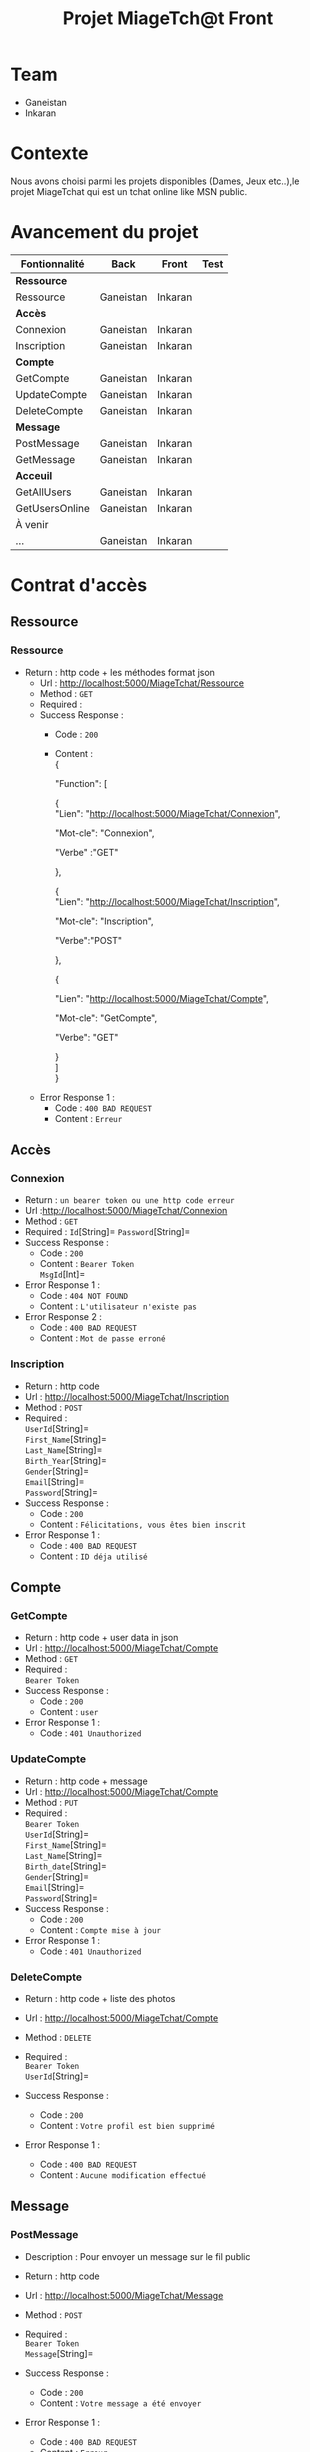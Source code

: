 #+TITLE: Projet MiageTch@t Front
[[file:./logo.png]]
#+OPTIONS: \n:t
* Table of Contents                                       :TOC_4_gh:noexport:
- [[#team][Team]]
- [[#contexte][Contexte]]
- [[#avancement-du-projet][Avancement du projet]]
- [[#contrat-daccès][Contrat d'accès]]
  - [[#ressource][Ressource]]
    - [[#ressource-1][Ressource]]
  - [[#accès][Accès]]
    - [[#connexion][Connexion]]
    - [[#inscription][Inscription]]
  - [[#compte][Compte]]
    - [[#getcompte][GetCompte]]
    - [[#updatecompte][UpdateCompte]]
    - [[#deletecompte][DeleteCompte]]
  - [[#message][Message]]
    - [[#postmessage][PostMessage]]
    - [[#getmessage][GetMessage]]
  - [[#acceuil][Acceuil]]
    - [[#getallusers][GetAllUsers]]
    - [[#getusersonline][GetUsersOnline]]

* Team
- Ganeistan
- Inkaran

* Contexte
Nous avons choisi parmi les projets disponibles (Dames, Jeux etc..),le projet MiageTchat qui est un tchat online like MSN public.

* Avancement du projet
| Fontionnalité        | Back         | Front      | Test |
|----------------------+--------------+------------+------|
| *Ressource*          |              |            |      |
| Ressource            | Ganeistan    | Inkaran    |      |
|----------------------+--------------+------------+------|
| *Accès*              |              |            |      |
| Connexion            | Ganeistan    | Inkaran    |      |
| Inscription          | Ganeistan    | Inkaran    |      |
|----------------------+--------------+------------+------|
| *Compte*             |              |            |      |
| GetCompte            | Ganeistan    | Inkaran    |      |
| UpdateCompte         | Ganeistan    | Inkaran    |      |
| DeleteCompte         | Ganeistan    | Inkaran    |      |
|----------------------+--------------+------------+------|
| *Message*            |              |            |      |
| PostMessage          | Ganeistan    | Inkaran    |      |
| GetMessage           | Ganeistan    | Inkaran    |      |
|----------------------+--------------+------------+------|
| *Acceuil*            |              |            |      |
| GetAllUsers          | Ganeistan    | Inkaran    |      |
| GetUsersOnline       | Ganeistan    | Inkaran    |      |
|----------------------+--------------+------------+------|
| À venir              |              |            |      |
| ...                  | Ganeistan    | Inkaran    |      |

* Contrat d'accès
** Ressource
*** Ressource
  - Return : http code + les méthodes format json
   - Url : [[http://localhost:5000/MiageTchat/Ressource]]
   - Method : =GET=
   - Required :
   - Success Response :
     - Code : =200=
     - Content :
            {

            "Function": [

              {
               "Lien":  "http://localhost:5000/MiageTchat/Connexion",
               
               "Mot-cle": "Connexion",
               
               "Verbe" :"GET"
               
              },
              
              {
               "Lien":  "http://localhost:5000/MiageTchat/Inscription",

               "Mot-cle": "Inscription",

               "Verbe":"POST"
               
               },

               {

               "Lien":  "http://localhost:5000/MiageTchat/Compte",
               
               "Mot-cle": "GetCompte",
               
               "Verbe": "GET" 
               
               }
            ]
            }
   - Error Response 1 :
     - Code : =400 BAD REQUEST=
     - Content : =Erreur=

** Accès
*** Connexion
   - Return : =un bearer token ou une http code erreur=
   - Url :[[http://localhost:5000/MiageTchat/Connexion]]
   - Method : =GET=
   - Required : =Id=[String]=  =Password=[String]=
   - Success Response :
     - Code : =200=
     - Content : =Bearer Token=
                 =MsgId=[Int]=
   - Error Response 1 :
     - Code : =404 NOT FOUND=
     - Content : =L'utilisateur n'existe pas=
   - Error Response 2 :
     - Code : =400 BAD REQUEST=
     - Content : =Mot de passe erroné=

*** Inscription
   - Return : http code
   - Url : [[http://localhost:5000/MiageTchat/Inscription]]
   - Method : =POST=
   - Required :
          =UserId=[String]=
          =First_Name=[String]=
          =Last_Name=[String]=
          =Birth_Year=[String]=
          =Gender=[String]=
          =Email=[String]=
          =Password=[String]=
   - Success Response :
     - Code : =200=
     - Content : =Félicitations, vous êtes bien inscrit=
   - Error Response 1 :
     - Code : =400 BAD REQUEST=
     - Content : =ID déja utilisé=


** Compte
*** GetCompte
   - Return : http code + user data in json
   - Url : [[http://localhost:5000/MiageTchat/Compte]]
   - Method : =GET=
   - Required :
           =Bearer Token=
   - Success Response :
     - Code : =200=
     - Content : =user=
   - Error Response 1 :
     - Code : =401 Unauthorized=


*** UpdateCompte
   - Return : http code + message 
   - Url : [[http://localhost:5000/MiageTchat/Compte]]
   - Method : =PUT=
   - Required :
          =Bearer Token=
           =UserId=[String]=
           =First_Name=[String]=
           =Last_Name=[String]=
           =Birth_date=[String]=
           =Gender=[String]=
           =Email=[String]=
           =Password=[String]=
   - Success Response :
     - Code : =200=
     - Content : =Compte mise à jour=
   - Error Response 1 :
     - Code : =401 Unauthorized=         

*** DeleteCompte
   - Return : http code + liste des photos
   - Url : [[http://localhost:5000/MiageTchat/Compte]]
   - Method : =DELETE=
   - Required :
           =Bearer Token=
            =UserId=[String]=
          
   - Success Response :
    - Code : =200=
    - Content : =Votre profil est bien supprimé=
   - Error Response 1 :
     - Code : =400 BAD REQUEST=
     - Content : =Aucune modification effectué=

** Message
*** PostMessage
   - Description : Pour envoyer un message sur le fil public
   - Return : http code
   - Url : [[http://localhost:5000/MiageTchat/Message]]
   - Method : =POST=
   - Required :
     =Bearer Token=
          =Message=[String]=
          
   - Success Response :
     - Code : =200=
     - Content : =Votre message a été envoyer=
   - Error Response 1 :
     - Code : =400 BAD REQUEST=
     - Content : =Erreur=

*** GetMessage
   - Return : http code + message
   - Url : [[http://localhost:5000/MiageTchat/Message]]
   - Method : =GET=
   - Required :
          =Bearer Token=
          =MsgId=[Int]=
   - Success Response :
     - Code : =200=
     - Content : 
     {
      
              "Messages": [
               
              { 
                "UserId":  "Inkaran",
                "Message": "Salut",
                "Date_Hour":"27/06/06 21:36",
                "MsgId":"33"
              },

              {
                "UserId":  "Ganeis",
                "Message": "Super",
                "Date_Hour":"27/06/06 21:37",
                "MsgId":"34"
              },

              {
               "UserId":  "Inkaran",
               "Message": "Sava",
               "Date_Hour":"27/06/06 21:39",
               "MsgId":"35"
              }
           
            ]
     }

   - Success Response :
    - Code : =201=
    - Content : =Pas de nouveau message=
    - Error Response 1 :
     - Code : =400 BAD REQUEST=
     - Cont
** Acceuil
*** GetAllUsers
   - Return : http code + tous users
   - Url : [[http://localhost:5000/MiageTchat/Utilisateurs]]
   - Method : =GET=
   - Required :
          =Bearer Token=
   - Success Response :
     - Code : =200=
     - Content :
         {
            "Users": [
     
               {
                "UserId":  "Inkaran" 
               },

               {
                "UserId":  "Ganeis"
                },

               {
               "UserId":  "Kevin"
               }

            ]
         }
   - Error Response 1 :
     - Code : =400 BAD REQUEST=
     - Content : =Erreur=

*** GetUsersOnline
   - Return : http code + tous users online
   - Url : [[http://localhost:5000/MiageTchat/Utilisateurs/Online]]
   - Method : =GET=
   - Required :
          =Bearer Token=
   - Success Response :
     - Code : =200=
     - Content :
          {
            "Users": [
     
               {
                "UserId":  "Inkaran" 
               },

               {
                "UserId":  "Ganeis"
                },

               {
               "UserId":  "Kevin"
               }

            ]
         }
   - Error Response 1 :
     - Code : =400 BAD REQUEST=
     - Content : =Erreur=
